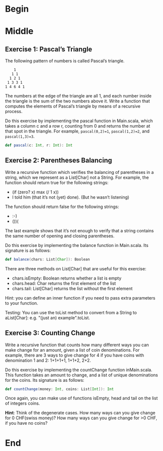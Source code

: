#+BEGIN_COMMENT
.. title: Recursion
.. slug: recursion
.. date: 2019-12-07 19:49:38 UTC-08:00
.. tags: course 1
.. category: Course 1,Assignment
.. link: 
.. description: Assignment 1 - recursion.
.. type: text

#+END_COMMENT
#+OPTIONS: ^:{}
#+TOC: headlines 3
* Begin
* Middle
** Exercise 1: Pascal’s Triangle

The following pattern of numbers is called Pascal’s triangle.

#+begin_example
    1
   1 1
  1 2 1
 1 3 3 1
1 4 6 4 1
#+end_example

The numbers at the edge of the triangle are all 1, and each number inside the triangle is the sum of the two numbers above it. Write a function that computes the elements of Pascal’s triangle by means of a recursive process.

Do this exercise by implementing the pascal function in Main.scala, which takes a column c and a row r, counting from 0 and returns the number at that spot in the triangle. For example, ~pascal(0,2)=1~, ~pascal(1,2)=2~, and ~pascal(1,3)=3~.

#+begin_src scala
def pascal(c: Int, r: Int): Int
#+end_src

** Exercise 2: Parentheses Balancing

Write a recursive function which verifies the balancing of parentheses in a string, which we represent as a List[Char] not a String. For example, the function should return true for the following strings:

   - (if (zero? x) max (/ 1 x))
   - I told him (that it’s not (yet) done). (But he wasn’t listening)

The function should return false for the following strings:

    - :-)
    - ())(

The last example shows that it’s not enough to verify that a string contains the same number of opening and closing parentheses.

Do this exercise by implementing the balance function in Main.scala. Its signature is as follows:

#+begin_src scala
def balance(chars: List[Char]): Boolean
#+end_src

There are three methods on List[Char] that are useful for this exercise:

    - chars.isEmpty: Boolean returns whether a list is empty
    - chars.head: Char returns the first element of the list
    - chars.tail: List[Char] returns the list without the first element

Hint: you can define an inner function if you need to pass extra parameters to your function.

Testing: You can use the toList method to convert from a String to aList[Char]: e.g. "(just an) example".toList.
** Exercise 3: Counting Change

Write a recursive function that counts how many different ways you can make change for an amount, given a list of coin denominations. For example, there are 3 ways to give change for 4 if you have coins with denomination 1 and 2: 1+1+1+1, 1+1+2, 2+2.

Do this exercise by implementing the countChange function inMain.scala. This function takes an amount to change, and a list of unique denominations for the coins. Its signature is as follows:

#+begin_src scala
def countChange(money: Int, coins: List[Int]): Int
#+end_src

Once again, you can make use of functions isEmpty, head and tail on the list of integers coins.

**Hint**: Think of the degenerate cases. How many ways can you give change for 0 CHF(swiss money)? How many ways can you give change for >0 CHF, if you have no coins?
* End
